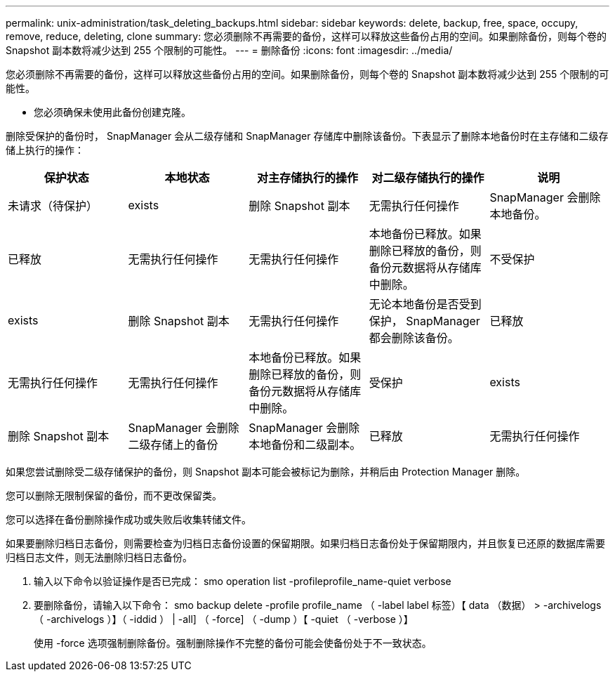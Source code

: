 ---
permalink: unix-administration/task_deleting_backups.html 
sidebar: sidebar 
keywords: delete, backup, free, space, occupy, remove, reduce, deleting, clone 
summary: 您必须删除不再需要的备份，这样可以释放这些备份占用的空间。如果删除备份，则每个卷的 Snapshot 副本数将减少达到 255 个限制的可能性。 
---
= 删除备份
:icons: font
:imagesdir: ../media/


[role="lead"]
您必须删除不再需要的备份，这样可以释放这些备份占用的空间。如果删除备份，则每个卷的 Snapshot 副本数将减少达到 255 个限制的可能性。

* 您必须确保未使用此备份创建克隆。


删除受保护的备份时， SnapManager 会从二级存储和 SnapManager 存储库中删除该备份。下表显示了删除本地备份时在主存储和二级存储上执行的操作：

|===
| 保护状态 | 本地状态 | 对主存储执行的操作 | 对二级存储执行的操作 | 说明 


 a| 
未请求（待保护）
 a| 
exists
 a| 
删除 Snapshot 副本
 a| 
无需执行任何操作
 a| 
SnapManager 会删除本地备份。



 a| 
已释放
 a| 
无需执行任何操作
 a| 
无需执行任何操作
 a| 
本地备份已释放。如果删除已释放的备份，则备份元数据将从存储库中删除。
 a| 
不受保护



 a| 
exists
 a| 
删除 Snapshot 副本
 a| 
无需执行任何操作
 a| 
无论本地备份是否受到保护， SnapManager 都会删除该备份。
 a| 
已释放



 a| 
无需执行任何操作
 a| 
无需执行任何操作
 a| 
本地备份已释放。如果删除已释放的备份，则备份元数据将从存储库中删除。
 a| 
受保护
 a| 
exists



 a| 
删除 Snapshot 副本
 a| 
SnapManager 会删除二级存储上的备份
 a| 
SnapManager 会删除本地备份和二级副本。
 a| 
已释放
 a| 
无需执行任何操作

|===
如果您尝试删除受二级存储保护的备份，则 Snapshot 副本可能会被标记为删除，并稍后由 Protection Manager 删除。

您可以删除无限制保留的备份，而不更改保留类。

您可以选择在备份删除操作成功或失败后收集转储文件。

如果要删除归档日志备份，则需要检查为归档日志备份设置的保留期限。如果归档日志备份处于保留期限内，并且恢复已还原的数据库需要归档日志文件，则无法删除归档日志备份。

. 输入以下命令以验证操作是否已完成： smo operation list -profileprofile_name-quiet verbose
. 要删除备份，请输入以下命令： smo backup delete -profile profile_name （ -label label 标签）【 data （数据） > -archivelogs （ -archivelogs ）】（ -iddid ） | -all] （ -force] （ -dump ）【 -quiet （ -verbose ）】
+
使用 -force 选项强制删除备份。强制删除操作不完整的备份可能会使备份处于不一致状态。



